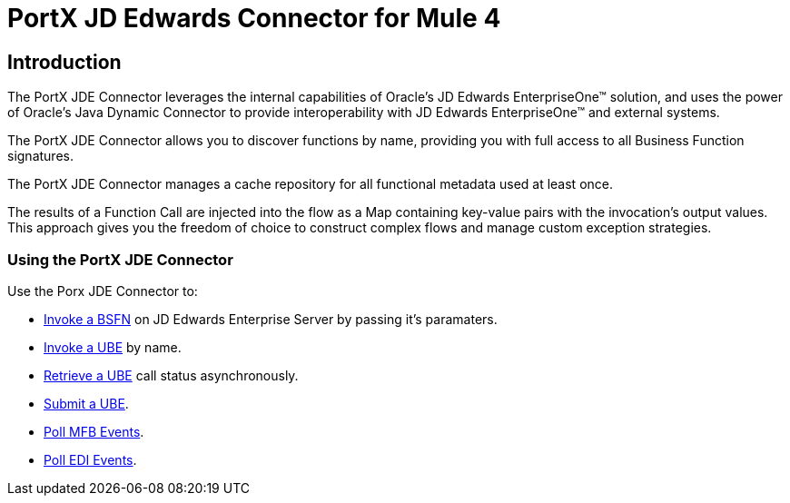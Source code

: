 = PortX JD Edwards Connector for Mule 4
:keywords: add_keywords_separated_by_commas
:imagesdir: images
:toc: macro
:toclevels: 2

== Introduction

The PortX JDE Connector leverages the internal capabilities of Oracle’s JD Edwards EnterpriseOne™ solution, and uses the power of Oracle’s Java Dynamic Connector to provide interoperability with JD Edwards EnterpriseOne™ and external systems.


The PortX JDE Connector allows you to discover functions by name, providing you with full access to all Business Function signatures.

The PortX JDE Connector manages a cache repository for all functional metadata used at least once.

The results of a Function Call are injected into the flow as a Map containing key-value pairs with the invocation’s output values. This approach gives you the freedom of choice to construct complex flows and manage custom exception strategies.

=== Using the PortX JDE Connector
Use the Porx JDE Connector to:

* xref:anypoint-studio-project.adoc[Invoke a BSFN] on JD Edwards Enterprise Server by passing it's paramaters.
* xref:demo_ube.adoc[Invoke a UBE] by name.
* xref:demo_ube_status.adoc[Retrieve a UBE] call status asynchronously.
* xref:demo_ube.adoc[Submit a UBE].
////
* Get UBE Job Status for a UBE using JDE Job Id.
* Get Outbound Events from a JD Edwards Application.
* Get EDI Event from EDI Application.
////
* xref:demo_poll_mbf_events.adoc[Poll MFB Events].
* xref:demo_poll_edi_events.adoc[Poll EDI Events].